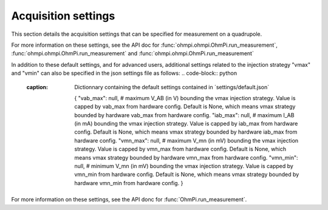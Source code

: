 .. _settings:
Acquisition settings
********************

This section details the acquisition settings that can be specified for measurement on a quadrupole.

.. code-block:: python
  :caption: json dictionary containing the default settings contained in ´settings/default.json`

    {
    "injection_duration": 0.2, # injection duration of one pulse within an injection cycl
    "nb_stack": 1, # number of injection cycles (e.g. 'nb_stack'=1 means one positive and one negative pulse)
    "sampling_interval": 2, # sampling interval in ms
    "tx_volt": 5, # injection voltage in V for strategy 'constant' or starting V_AB for strategy 'vmax' or 'vmin'
    "duty_cycle": 0.5, # duty cycle for the injection (0-1)
    "strategy": "constant", # injection strategy ("constant", "vmax" or "vmin")
    "fw_in_csv": true, # full waveform saved in a the main csv file. Read by run_sequence()
    "fw_in_zip": true, # full waveform saved in a separate zip file. Read by run_sequence()
    "export_path": "data/measurements.csv" # path for data output. Read by run_sequence()
    "nb_meas": 1, # number of sequences repeated when calling run_mutlitple_sequences()
    "sequence_delay": 1, # sleeping time between repeated sequences when calling run_multiple_sequences()
    }

For more information on these settings, see the API doc for :func:`ohmpi.ohmpi.OhmPi.run_measurement`, :func:`ohmpi.ohmpi.OhmPi.run_measurement` and :func:`ohmpi.ohmpi.OhmPi.run_measurement`

In addition to these default settings, and for advanced users, additional settings related to the injection strategy "vmax" and "vmin" can also be specified in the json settings file as follows:
.. code-block:: python
  :caption: Dictionnary containing the default settings contained in ´settings/default.json`

    {
    "vab_max": null, # maximum V_AB (in V) bounding the vmax injection strategy. Value is capped by vab_max from hardware config. Default is None, which means vmax strategy bounded by hardware vab_max from hardware config.
    "iab_max": null, # maximum I_AB (in mA) bounding the vmax injection strategy. Value is capped by iab_max from hardware config. Default is None, which means vmax strategy bounded by hardware iab_max from hardware config.
    "vmn_max": null, # maximum V_mn (in mV) bounding the vmax injection strategy. Value is capped by vmn_max from hardware config. Default is None, which means vmax strategy bounded by hardware vmn_max from hardware config.
    "vmn_min": null, # minimum V_mn (in mV) bounding the vmax injection strategy. Value is capped by vmn_min from hardware config. Default is None, which means vmax strategy bounded by hardware vmn_min from hardware config.
    }

For more information on these settings, see the API donc for :func:`OhmPi.run_measurement`.